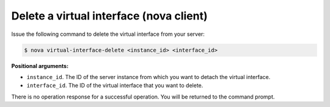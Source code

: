 .. _delete-virt-interface-with-nova:

Delete a virtual interface (nova client)
~~~~~~~~~~~~~~~~~~~~~~~~~~~~~~~~~~~~~~~~

Issue the following command to delete the virtual interface from your server:

.. code::  

   $ nova virtual-interface-delete <instance_id> <interface_id>

**Positional arguments:**

-  ``instance_id``. The ID of the server instance from which you want to detach the 
   virtual interface.

-  ``interface_id``. The ID of the virtual interface that you want to delete.

There is no operation response for a successful operation.  You will be returned to the 
command prompt. 